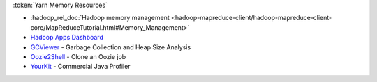 :token:`Yarn Memory Resources`

* :hadoop_rel_doc:`Hadoop memory management <hadoop-mapreduce-client/hadoop-mapreduce-client-core/MapReduceTutorial.html#Memory_Management>`
* `Hadoop Apps Dashboard <http://yo/hadoop-apps>`_
* `GCViewer <https://github.com/chewiebug/GCViewer>`_ - Garbage Collection and Heap Size Analysis
* `Oozie2Shell <https://git.ouroath.com/jmartell/oozie2shell>`_ - Clone an Oozie job
* `YourKit <https://yahoo.jiveon.com/docs/DOC-15112#jive_content_id_Do_we_have_a_site_license_for_YourKit>`_ - Commercial Java Profiler